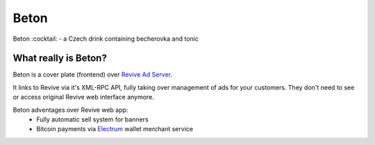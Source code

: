 Beton
=====
Beton :cocktail: - a Czech drink containing becherovka and tonic

What really is Beton?
---------------------
Beton is a cover plate (frontend) over `Revive Ad Server <https://www.revive-adserver.com/>`_.

It links to Revive via it's XML-RPC API, fully taking over management of ads for your customers. They don't need to see or access original Revive web interface anymore.

Beton adventages over Revive web app:
 * Fully automatic sell system for banners
 * Bitcoin payments via `Electrum <https://electrum.org>`_ wallet merchant service



